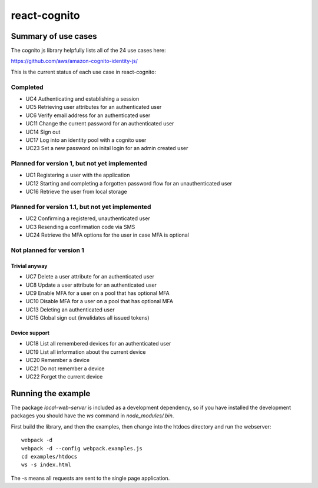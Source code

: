 =============
react-cognito
=============

Summary of use cases
====================

The cognito js library helpfully lists all of the 24 use cases here:

https://github.com/aws/amazon-cognito-identity-js/

This is the current status of each use case in react-cognito:

Completed
---------

- UC4 Authenticating and establishing a session
- UC5 Retrieving user attributes for an authenticated user
- UC6 Verify email address for an authenticated user
- UC11 Change the current password for an authenticated user
- UC14 Sign out
- UC17 Log into an identity pool with a cognito user
- UC23 Set a new password on inital login for an admin created user

Planned for version 1, but not yet implemented
----------------------------------------------

- UC1 Registering a user with the application
- UC12 Starting and completing a forgotten password flow for an unauthenticated user
- UC16 Retrieve the user from local storage

Planned for version 1.1, but not yet implemented
------------------------------------------------

- UC2 Confirming a registered, unauthenticated user
- UC3 Resending a confirmation code via SMS
- UC24 Retrieve the MFA options for the user in case MFA is optional

Not planned for version 1
-------------------------

Trivial anyway
~~~~~~~~~~~~~~

- UC7 Delete a user attribute for an authenticated user
- UC8 Update a user attribute for an authenticated user
- UC9 Enable MFA for a user on a pool that has optional MFA
- UC10 Disable MFA for a user on a pool that has optional MFA
- UC13 Deleting an authenticated user
- UC15 Global sign out (invalidates all issued tokens)

Device support
~~~~~~~~~~~~~~

- UC18 List all remembered devices for an authenticated user
- UC19 List all information about the current device
- UC20 Remember a device
- UC21 Do not remember a device
- UC22 Forget the current device


Running the example
===================

The package `local-web-server` is included as a development dependency, so if
you have installed the development packages you should have the `ws` command in
`node_modules/.bin`.

First build the library, and then the examples, then change into the htdocs directory and run the webserver::

    webpack -d
    webpack -d --config webpack.examples.js
    cd examples/htdocs
    ws -s index.html

The -s means all requests are sent to the single page application.

